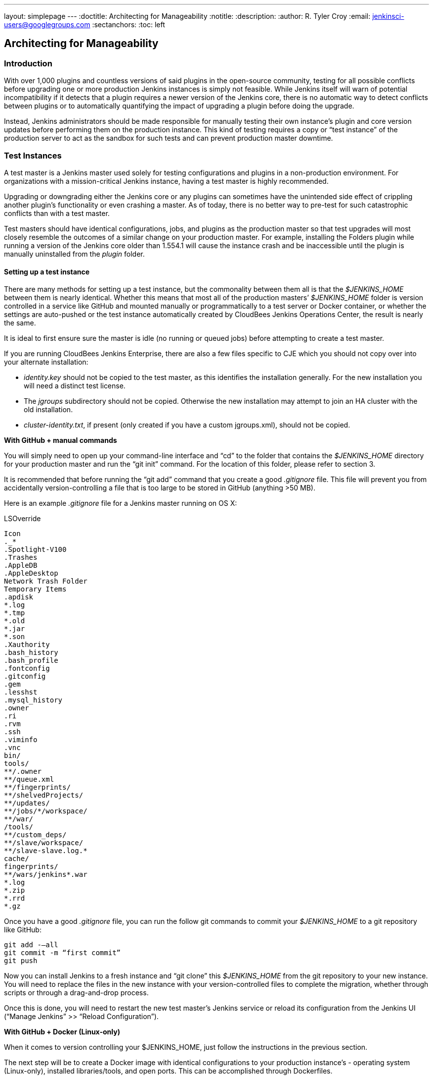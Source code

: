 ---
layout: simplepage
---
:doctitle: Architecting for Manageability
:notitle:
:description:
:author: R. Tyler Croy
:email: jenkinsci-users@googlegroups.com
:sectanchors:
:toc: left

== Architecting for Manageability

=== Introduction
With over 1,000 plugins and countless versions of said plugins in the open-source community, testing for all possible conflicts before upgrading one or more production Jenkins instances is simply not feasible. While Jenkins itself will warn of potential incompatibility if it detects that a plugin requires a newer version of the Jenkins core, there is no automatic way to detect conflicts between plugins or to automatically quantifying the impact of upgrading a plugin before doing the upgrade.

Instead, Jenkins administrators should be made responsible for manually testing their own instance’s plugin and core version updates before performing them on the production instance. This kind of testing requires a copy or “test instance” of the production server to act as the sandbox for such tests and can prevent production master downtime.

=== Test Instances
A test master is a Jenkins master used solely for testing configurations and plugins in a non-production environment. For organizations with a mission-critical Jenkins instance, having a test master is highly recommended.

Upgrading or downgrading either the Jenkins core or any plugins can sometimes have the unintended side effect of crippling another plugin’s functionality or even crashing a master. As of today, there is no better way to pre-test for such catastrophic conflicts than with a test master.

Test masters should have identical configurations, jobs, and plugins as the production master so that test upgrades  will most closely resemble the outcomes of a similar change on your production master. For example, installing the Folders plugin while running a version of the Jenkins core older than 1.554.1 will cause the instance crash and be inaccessible until the plugin is manually uninstalled from the _plugin_ folder.

==== Setting up a test instance
There are many methods for setting up a test instance, but the commonality between them all is that the _$JENKINS_HOME_ between them is nearly identical. Whether this means that most all of the production masters’ _$JENKINS_HOME_ folder is version controlled in a service like GitHub and mounted manually or programmatically to a test server or Docker container, or whether the settings are auto-pushed or the test instance automatically created by CloudBees Jenkins Operations Center, the result is nearly the same.

It is ideal to first ensure sure the master is idle (no running or queued jobs) before attempting to create a test master.

If you are running CloudBees Jenkins Enterprise, there are also a few files specific to CJE which you should not copy over into your alternate installation:

* _identity.key_ should not be copied to the test master, as this identifies the installation generally. For the new installation you will need a distinct test license. 

* The _jgroups_ subdirectory should not be copied. Otherwise the new installation may attempt to join an HA cluster with the old installation.

* _cluster-identity.txt_, if present (only created if you have a custom jgroups.xml), should not be copied.

*With GitHub + manual commands*

You will simply need to open up your command-line interface and “cd” to the folder that contains the _$JENKINS_HOME_ directory for your production master and run the “git init” command. For the location of this folder, please refer to section 3. 

It is recommended that before running the “git add” command that you create a good _.gitignore_ file. This file will prevent you from accidentally version-controlling a file that is too large to be stored in GitHub (anything >50 MB).

Here is an example _.gitignore_ file for a Jenkins master running on OS X:

[literal]
.DS_Store
.AppleDouble
.LSOverride
Icon
._*
.Spotlight-V100
.Trashes
.AppleDB
.AppleDesktop
Network Trash Folder
Temporary Items
.apdisk
*.log
*.tmp
*.old
*.jar
*.son
.Xauthority
.bash_history
.bash_profile
.fontconfig
.gitconfig
.gem
.lesshst
.mysql_history
.owner
.ri
.rvm
.ssh
.viminfo
.vnc
bin/
tools/
**/.owner
**/queue.xml
**/fingerprints/
**/shelvedProjects/
**/updates/
**/jobs/*/workspace/
**/war/
/tools/
**/custom_deps/
**/slave/workspace/
**/slave-slave.log.*
cache/
fingerprints/
**/wars/jenkins*.war
*.log
*.zip
*.rrd
*.gz

Once you have a good _.gitignore_ file, you can run the follow git commands to commit your _$JENKINS_HOME_ to a git repository like GitHub:

[literal]
git add -—all
git commit -m “first commit”
git push

Now you can install Jenkins to a fresh instance and “git clone” this _$JENKINS_HOME_ from the git repository to your new instance. You will need to replace the files in the new instance with your version-controlled files to complete the migration, whether through scripts or through a drag-and-drop process.

Once this is done, you will need to restart the new test master’s Jenkins service or reload its configuration from the Jenkins UI (“Manage Jenkins” >> “Reload Configuration”).

*With GitHub + Docker (Linux-only)*

When it comes to version controlling your $JENKINS_HOME, just follow the instructions in the previous section.

The next step will be to create a Docker image with identical configurations to your production instance’s - operating system (Linux-only), installed libraries/tools, and open ports. This can be accomplished through Dockerfiles.

You will then just need to create mounted storage on your Docker server with a clone of your version-controlled _$JENKINS_HOME_ home and a simple image to clone the _$JENKINS_HOME_ into. 

For example, we can create a Docker image called _jenkins-storage_ and version control our _$JENKINS_HOME_ in a Github repository known as “demo-joc”. The “jenkins-storage” Docker image can be built from a Dockerfile similar to this:

[literal]
FROM debian:jessie
RUN apt-get update && apt-get -y upgrade
RUN apt-get install -y --no-install-recommends \
    openjdk-7-jdk \
    openssh-server \
    curl \
    ntp \
    ntpdate  \
    git  \
    maven  \
    less  \
    vim
RUN printf "AddressFamily inet" >> /etc/ssh/ssh_config 
ENV MAVEN_HOME /usr/bin/mvn
ENV GIT_HOME /usr/bin/git
# Install Docker client
RUN curl https://get.docker.io/builds/Linux/x86_64/docker-latest -o /usr/local/bin/docker
RUN chmod +x /usr/local/bin/docker
RUN groupadd docker
# Create Jenkins user
RUN useradd jenkins -d /home/jenkins
RUN echo "jenkins:jenkins" | chpasswd
RUN usermod -a -G docker jenkins
# Make directories for [masters] JENKINS_HOME, jenkins.war lib and [slaves] remote FS root, ssh privilege separation directory
RUN mkdir /usr/lib/jenkins /var/lib/jenkins /home/jenkins /var/run/sshd
# Set permissions
RUN chown -R jenkins:jenkins /usr/lib/jenkins /var/lib/jenkins /home/jenkins
#create data folder for cloning
RUN ["mkdir", "/data"]
RUN ["chown", "-R", "jenkins:jenkins", "/data"]
USER jenkins
VOLUME ["/data"]
WORKDIR /data
# USER jenkins
CMD ["git", "clone", "https://github.com/[your-github-id]/docker-jenkins-storage.git", "."]

Creating mounted storage for containers would just require something similar to the following command:

[literal]
docker run --name storage [your-dockerhub-id]/jenkins-storage git clone https://github.com/[your-github-id]/docker-jenkins-storage.git .

And Jenkins images that rely on the mounted storage for their _$JENKNIS_HOME_ will then need to point to the mounted volume:

[literal]
docker run -d --dns=172.17.42.1 --name joc-1 --volumes-from storage -e JENKINS_HOME=/data/var/lib/jenkins/jenkins [your-dockerhub-id]/jenkins --prefix=""

Note that Docker only supports one mounted volume at a time, so if you are planning on running multiple test instances on Docker, all of their _$JENKINS_HOME_s will need to be version controlled in the same GitHub repo.

*With Jenkins Operations Center*

CloudBees Jenkins Operations Center  can push plugins, core Jenkins versions, and security configurations to any Jenkins master that is managed by it. This makes it possible to attach a test server instance  (whether that be a Docker container, EC2 instance, vSphere VM, etc) and CJOC will automatically push to the master those pre-configured settings once a connection is established. 

To keep both masters in sync plugin/core-wise, 3 Custom Update Centers would need to be set up using the Custom Update Center plugin by CloudBees. The update center would need to be hosted on CloudBees Jenkins Operations Center and maintained by the Jenkins administrator.

Update centers can take several different upstream resources:

1. The *open source update center* - https://updates.jenkins-ci.org/current/update-center.json - this is the default update center that ships with open-source Jenkins instances. 
2. The *experimental open source update center* - http://updates.jenkins-ci.org/experimental/update-center.json - this update center only contains experimental plugins which are not yet stable or ready for production, but which represent the most cutting edge version of Jenkins’ feature set.
3. The *CloudBees update center* - http://jenkins-updates.cloudbees.com/updateCenter/WwwvhPlQ/update-center.json - this update center includes CloudBees’ proprietary plugins and their dependencies.
4. The *CloudBees experimental update center* - http://jenkins-updates.cloudbees.com/updateCenter/HcEXz-Ow/update-center.json - like its open source equivalent, this update center contains the most experimental and cutting edge versions of the CloudBees plugin set, but which are not necessarily ready for production.
5. The *CloudBees Jenkins Operations Center update center* - http://jenkins-updates.cloudbees.com/update-center/operations-center/update-center.json - This update center only contains plugins for the CloudBees Jenkins Operations Center product.
6. The *CloudBees Jenkins Operations Center experimental update center* - http://jenkins-updates.cloudbees.com/updateCenter/xcdPj_ZA/update-center.json - Like the previous experimental update centers, this UC contains the most cutting edge versions of the CloudBees Jenkins Operations Center product’s feature set.

With this in mind, here is how a test instance could be set up with a combination of the above update centers:

* *Main update center* - This custom update center would only take the OSS plugins as its upstream plugins. The administrator would need to select which plugins to store and which versions to push to any downstream update center. This update center should be configured to automatically promote the latest plugin.

* *Production update center* - This custom update center would need to take the main update center as its upstream and be configured to *not* automatically take the latest version. This allows the administrator more control over what plugins will be available to the downstream master, in this case the production master. This will in turn prevent users of the downstream master from being able to upgrade beyond an approved version of a plugin of the Jenkins core.

* *Test update center* - This customer update center would need to take the main update center as its upstream and be configured to automatically take the latest version of its plugins. This allows the test environment to always have access to the latest plugins to be tested against your environment. The test master will be the downstream master for this update center.

The only further configuration that would need to be duplicated would be the jobs, which can be accomplished by copy/pasting the jobs folder from the production master to the target test master or by a script that is run by a Cluster Operation on CJOC. Such a custom script can be configured to run after certain triggers or at certain intervals.

.Test master slaves

Test masters can be connected to test slaves, but this will require further configurations. Depending on your implementation of a test instance, you will either need to create a Jenkins Docker slave image or a slave VM. Of course, open-source plugins like the EC2 plugin also the option of spinning up new slaves on-demand.

If you are not using CloudBees Jenkins Operations Center, the slave connection information will then need to be edited in the config.xml located in your test master’s _$JENKINS_HOME_. 

If using Jenkins Operations Center, no further configuration is required so long as the test master has been added as a client master to CJOC.

.Rolling back plugins that cause failures

If you discover that a plugin update is causing conflict within the test master, you can rollback in several ways:

* For bad plugins, you can rollback the plugin from the UI by going to the plugin manager (“Manage Jenkins” >> “Manage Plugins”) and going to the “Available” tab. Jenkins will show a “downgrade” button next to any plugins that can be downgraded. 

* If the UI is unavailable, then enter your _$JENKINS_HOME_ folder and go to the plugins folder. From there, delete the .hpi or .jpi file for the offending plugin, then restart Jenkins. If you need to rollback to an older version, you will need to manually copy in an older version of that .jpi or .hpi. To do this, go to the plugin’s page on the http://updates.jenkins-ci.org/download/plugins[Jenkins wiki] and download one of its archived versions. 


=== Troubleshooting for Stability
Jenkins masters can suffer instability problems when the master is not properly sized for its hardware or a buggy plugin wastes resources. To combat this, Jenkins administrators should begin their troubleshooting by identifying which components are behaving abnormally and which resources are insufficient. The administrator can https://wiki.jenkins-ci.org/display/JENKINS/Obtaining+a+thread+dump[take thread dumps] and head dumps to get some of this information, but in some cases where the instance has become non-operational and taking a thread dump is impossible, it is useful to have a persistent record outside of Jenkins itself to reference when such troubleshooting is required.

==== Using the Jenkins Metrics Plugin

The https://wiki.jenkins-ci.org/display/JENKINS/Metrics+Plugin[Jenkins Metrics Plugin] is an open-source plugin which exposes metrics on a Jenkins instance. Metrics are exposed using the https://dropwizard.github.io/metrics/3.1.0[Dropwizard Metrics API]

.Metrics exposed

The exact list of exposed metrics varies depending on your installed plugins. For example, on a CloudBees Jenkins Operations Center master, metrics regarding shared slaves and the number of managed masters will be available via the Dropwizard Metrics API. To get a full list of available metrics for your own master, run the following script on https://wiki.jenkins-ci.org/display/JENKINS/Jenkins+Script+Console[your master’s script console]:

[source]
for (j in Jenkins.instance.getExtensionList(jenkins.metrics.api.MetricProvider.class)) {
     for (m in j.getMetricSet()) {
          for (i in m.metrics)
               { println i.getKey() }
     }
}

CloudBees has https://documentation.cloudbees.com/docs/cje-user-guide/monitoring-sect-reference.html#monitoring-sect-reference-metrics[documented] the full list of exposed metrics, along with in-depth explanations of each.

.Metrics Usage

Metrics are protected by a set of permissions for viewing, accessing the thread dump, and posting a health check. The Metrics Operational Menu can be access via the web UI by visiting <jenkins-url>/metrics/currentUser, and the 4 menu options (Metrics, Ping, Threads, Healthcheck) lead to a JSON string containing the requested metrics or thread dump. 

Access to the Metrics Servlet can also be provided by issuing API keys. API keys can be configured from the Jenkins global configuration screen (<jenkins-url>/configure) under the “Metrics” section. Multiple access can be generated and permissions associated with those keys can also be restricted at this level.

More information on Metrics basic and advanced usages can be found https://documentation.cloudbees.com/docs/cje-user-guide/monitoring-sect-getting-started.html[here].
